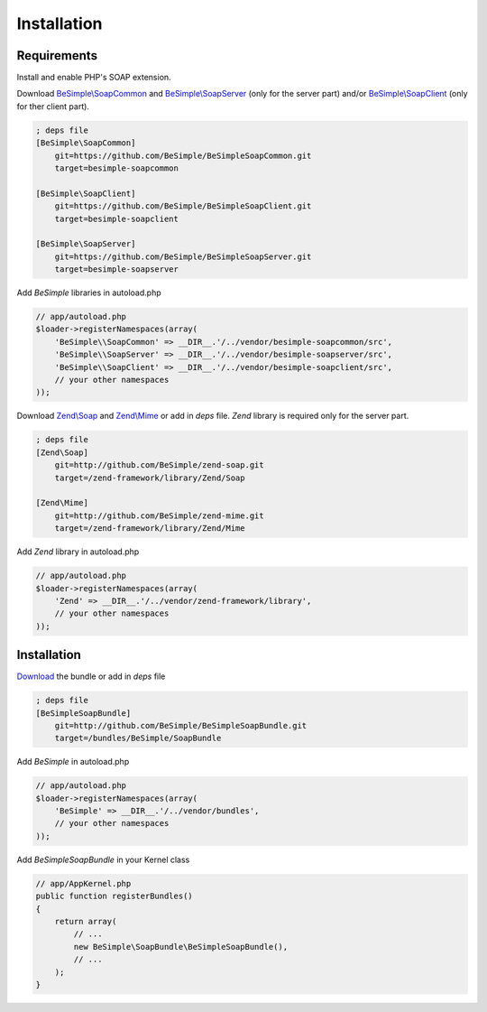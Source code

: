 Installation
============

Requirements
------------

Install and enable PHP's SOAP extension.

Download `BeSimple\\SoapCommon`_ and `BeSimple\\SoapServer`_ (only for the server part) and/or `BeSimple\\SoapClient`_ (only for ther client part).

.. code-block:: ini

    ; deps file
    [BeSimple\SoapCommon]
        git=https://github.com/BeSimple/BeSimpleSoapCommon.git
        target=besimple-soapcommon
    
    [BeSimple\SoapClient]
        git=https://github.com/BeSimple/BeSimpleSoapClient.git
        target=besimple-soapclient
    
    [BeSimple\SoapServer]
        git=https://github.com/BeSimple/BeSimpleSoapServer.git
        target=besimple-soapserver


Add `BeSimple` libraries in autoload.php

.. code-block:: php

    // app/autoload.php
    $loader->registerNamespaces(array(
        'BeSimple\\SoapCommon' => __DIR__.'/../vendor/besimple-soapcommon/src',
        'BeSimple\\SoapServer' => __DIR__.'/../vendor/besimple-soapserver/src',
        'BeSimple\\SoapClient' => __DIR__.'/../vendor/besimple-soapclient/src',
        // your other namespaces
    ));

Download `Zend\\Soap`_ and `Zend\\Mime`_ or add in `deps` file. `Zend` library is required only for the server part.

.. code-block:: ini

    ; deps file
    [Zend\Soap]
        git=http://github.com/BeSimple/zend-soap.git
        target=/zend-framework/library/Zend/Soap

    [Zend\Mime]
        git=http://github.com/BeSimple/zend-mime.git
        target=/zend-framework/library/Zend/Mime

Add `Zend` library in autoload.php

.. code-block:: php

    // app/autoload.php
    $loader->registerNamespaces(array(
        'Zend' => __DIR__.'/../vendor/zend-framework/library',
        // your other namespaces
    ));

Installation
------------

`Download`_ the bundle or add in `deps` file

.. code-block:: ini

    ; deps file
    [BeSimpleSoapBundle]
        git=http://github.com/BeSimple/BeSimpleSoapBundle.git
        target=/bundles/BeSimple/SoapBundle

Add `BeSimple` in autoload.php

.. code-block:: php

    // app/autoload.php
    $loader->registerNamespaces(array(
        'BeSimple' => __DIR__.'/../vendor/bundles',
        // your other namespaces
    ));

Add `BeSimpleSoapBundle` in your Kernel class

.. code-block:: php

    // app/AppKernel.php
    public function registerBundles()
    {
        return array(
            // ...
            new BeSimple\SoapBundle\BeSimpleSoapBundle(),
            // ...
        );
    }


.. _`Zend\\Soap`: http://github.com/BeSimple/zend-soap
.. _`Zend\\Mime`: http://github.com/BeSimple/zend-mime
.. _`BeSimple\\SoapCommon`: http://github.com/BeSimple/BeSimpleSoapCommon
.. _`BeSimple\\SoapServer`: http://github.com/BeSimple/BeSimpleSoapServer
.. _`BeSimple\\SoapClient`: http://github.com/BeSimple/BeSimpleSoapClient
.. _`Download`: http://github.com/BeSimple/BeSimpleSoapBundle
